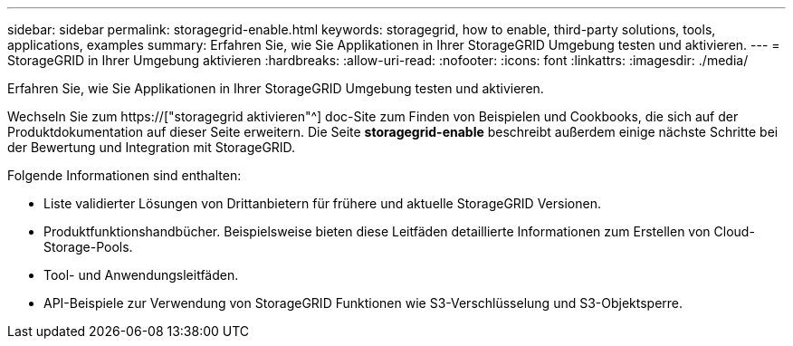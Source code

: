 ---
sidebar: sidebar 
permalink: storagegrid-enable.html 
keywords: storagegrid, how to enable, third-party solutions, tools, applications, examples 
summary: Erfahren Sie, wie Sie Applikationen in Ihrer StorageGRID Umgebung testen und aktivieren. 
---
= StorageGRID in Ihrer Umgebung aktivieren
:hardbreaks:
:allow-uri-read: 
:nofooter: 
:icons: font
:linkattrs: 
:imagesdir: ./media/


[role="lead"]
Erfahren Sie, wie Sie Applikationen in Ihrer StorageGRID Umgebung testen und aktivieren.

Wechseln Sie zum https://["storagegrid aktivieren"^] doc-Site zum Finden von Beispielen und Cookbooks, die sich auf der Produktdokumentation auf dieser Seite erweitern. Die Seite *storagegrid-enable* beschreibt außerdem einige nächste Schritte bei der Bewertung und Integration mit StorageGRID.

Folgende Informationen sind enthalten:

* Liste validierter Lösungen von Drittanbietern für frühere und aktuelle StorageGRID Versionen.
* Produktfunktionshandbücher. Beispielsweise bieten diese Leitfäden detaillierte Informationen zum Erstellen von Cloud-Storage-Pools.
* Tool- und Anwendungsleitfäden.
* API-Beispiele zur Verwendung von StorageGRID Funktionen wie S3-Verschlüsselung und S3-Objektsperre.

